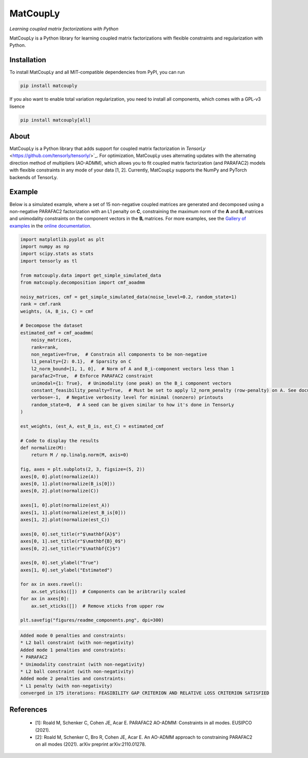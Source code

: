 =========
MatCoupLy
=========
*Learning coupled matrix factorizations with Python*

.. image:: https://github.com/MarieRoald/matcouply/actions/workflows/Tests.yml/badge.svg
    :target: https://github.com/MarieRoald/matcouply/actions/workflows/Tests.yml
    :alt: Tests

.. image:: https://codecov.io/gh/MarieRoald/matcouply/branch/main/graph/badge.svg?token=GDCXEF2MGE
    :target: https://codecov.io/gh/MarieRoald/matcouply
    :alt: Coverage

.. image:: https://readthedocs.org/projects/matcouply/badge/?version=latest
        :target: https://matcouply.readthedocs.io/en/latest/?badge=latest
        :alt: Documentation Status
    
.. image:: https://img.shields.io/badge/code%20style-black-000000.svg
    :target: https://github.com/psf/black


MatCoupLy is a Python library for learning coupled matrix factorizations with flexible constraints and regularization with Python.


Installation
------------

To install MatCoupLy and all MIT-compatible dependencies from PyPI, you can run

.. code::

        pip install matcouply
        
If you also want to enable total variation regularization, you need to install all components, which comes with a GPL-v3 lisence

.. code::

        pip install matcouply[all]

About
-----

.. image:: docs/figures/CMF_multiblock.svg
    :alt: Illustration of a coupled matrix factorization

MatCoupLy is a Python library that adds support for coupled matrix factorization in 
`TensorLy` <https://github.com/tensorly/tensorly/>`_. For optimization, MatCoupLy uses
alternating updates with the alternating direction method of multipliers (AO-ADMM),
which allows you to fit coupled matrix factorization (and PARAFAC2) models with flexible
constraints in any mode of your data [1, 2]. Currently, MatCoupLy supports the NumPy and
PyTorch backends of TensorLy.


Example
-------

Below is a simulated example, where a set of 15 non-negative coupled matrices are generated and
decomposed using a non-negative PARAFAC2 factorization with an L1 penalty on **C**, constraining
the maximum norm of the **A** and **Bᵢ** matrices and unimodality constraints on the component
vectors in the **Bᵢ** matrices. For more examples, see the `Gallery of examples <https://matcouply.readthedocs.io/en/latest/auto_examples/index.html>`_
in the `online documentation <https://matcouply.readthedocs.io/en/latest/index.html>`_.


.. code:: python

    import matplotlib.pyplot as plt
    import numpy as np
    import scipy.stats as stats
    import tensorly as tl

    from matcouply.data import get_simple_simulated_data
    from matcouply.decomposition import cmf_aoadmm

    noisy_matrices, cmf = get_simple_simulated_data(noise_level=0.2, random_state=1)
    rank = cmf.rank
    weights, (A, B_is, C) = cmf

    # Decompose the dataset
    estimated_cmf = cmf_aoadmm(
        noisy_matrices,
        rank=rank,
        non_negative=True,  # Constrain all components to be non-negative
        l1_penalty={2: 0.1},  # Sparsity on C
        l2_norm_bound=[1, 1, 0],  # Norm of A and B_i-component vectors less than 1
        parafac2=True,  # Enforce PARAFAC2 constraint
        unimodal={1: True},  # Unimodality (one peak) on the B_i component vectors
        constant_feasibility_penalty=True,  # Must be set to apply l2_norm_penalty (row-penalty) on A. See documentation for more details
        verbose=-1,  # Negative verbosity level for minimal (nonzero) printouts
        random_state=0,  # A seed can be given similar to how it's done in TensorLy
    )

    est_weights, (est_A, est_B_is, est_C) = estimated_cmf

    # Code to display the results
    def normalize(M):
        return M / np.linalg.norm(M, axis=0)

    fig, axes = plt.subplots(2, 3, figsize=(5, 2))
    axes[0, 0].plot(normalize(A))
    axes[0, 1].plot(normalize(B_is[0]))
    axes[0, 2].plot(normalize(C))

    axes[1, 0].plot(normalize(est_A))
    axes[1, 1].plot(normalize(est_B_is[0]))
    axes[1, 2].plot(normalize(est_C))

    axes[0, 0].set_title(r"$\mathbf{A}$")
    axes[0, 1].set_title(r"$\mathbf{B}_0$")
    axes[0, 2].set_title(r"$\mathbf{C}$")

    axes[0, 0].set_ylabel("True")
    axes[1, 0].set_ylabel("Estimated")

    for ax in axes.ravel():
        ax.set_yticks([])  # Components can be aribtrarily scaled
    for ax in axes[0]:
        ax.set_xticks([])  # Remove xticks from upper row

    plt.savefig("figures/readme_components.png", dpi=300)




.. code:: raw

    Added mode 0 penalties and constraints:    
    * L2 ball constraint (with non-negativity)
    Added mode 1 penalties and constraints:
    * PARAFAC2
    * Unimodality constraint (with non-negativity)
    * L2 ball constraint (with non-negativity)
    Added mode 2 penalties and constraints:
    * L1 penalty (with non-negativity)
    converged in 175 iterations: FEASIBILITY GAP CRITERION AND RELATIVE LOSS CRITERION SATISFIED

.. image:: figures/readme_components.png
    :alt: Plot of simulated and estimated components

References
----------

 * [1]: Roald M, Schenker C, Cohen JE, Acar E. PARAFAC2 AO-ADMM: Constraints in all modes. EUSIPCO (2021).
 * [2]: Roald M, Schenker C, Bro R, Cohen JE, Acar E. An AO-ADMM approach to constraining PARAFAC2 on all modes (2021). arXiv preprint arXiv:2110.01278.
